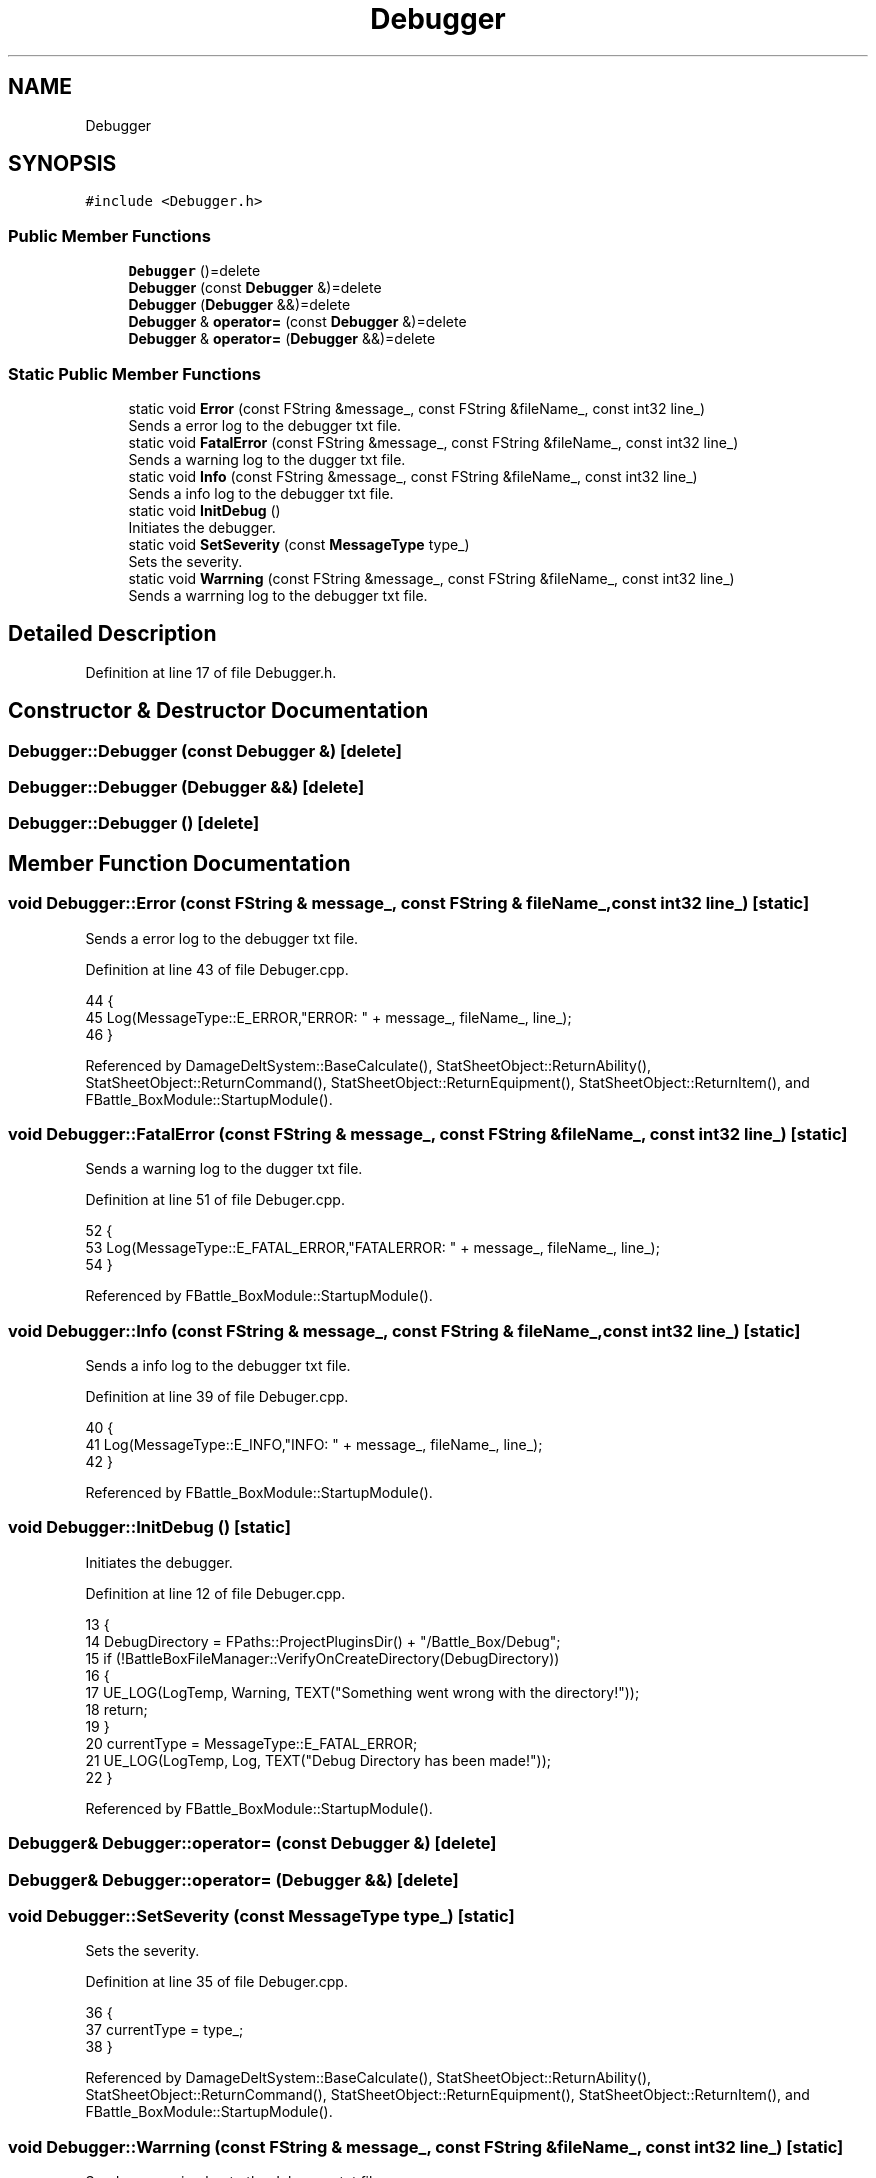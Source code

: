 .TH "Debugger" 3 "Sat Jan 25 2020" "Battle Box Manual" \" -*- nroff -*-
.ad l
.nh
.SH NAME
Debugger
.SH SYNOPSIS
.br
.PP
.PP
\fC#include <Debugger\&.h>\fP
.SS "Public Member Functions"

.in +1c
.ti -1c
.RI "\fBDebugger\fP ()=delete"
.br
.ti -1c
.RI "\fBDebugger\fP (const \fBDebugger\fP &)=delete"
.br
.ti -1c
.RI "\fBDebugger\fP (\fBDebugger\fP &&)=delete"
.br
.ti -1c
.RI "\fBDebugger\fP & \fBoperator=\fP (const \fBDebugger\fP &)=delete"
.br
.ti -1c
.RI "\fBDebugger\fP & \fBoperator=\fP (\fBDebugger\fP &&)=delete"
.br
.in -1c
.SS "Static Public Member Functions"

.in +1c
.ti -1c
.RI "static void \fBError\fP (const FString &message_, const FString &fileName_, const int32 line_)"
.br
.RI "Sends a error log to the debugger txt file\&. "
.ti -1c
.RI "static void \fBFatalError\fP (const FString &message_, const FString &fileName_, const int32 line_)"
.br
.RI "Sends a warning log to the dugger txt file\&. "
.ti -1c
.RI "static void \fBInfo\fP (const FString &message_, const FString &fileName_, const int32 line_)"
.br
.RI "Sends a info log to the debugger txt file\&. "
.ti -1c
.RI "static void \fBInitDebug\fP ()"
.br
.RI "Initiates the debugger\&. "
.ti -1c
.RI "static void \fBSetSeverity\fP (const \fBMessageType\fP type_)"
.br
.RI "Sets the severity\&. "
.ti -1c
.RI "static void \fBWarrning\fP (const FString &message_, const FString &fileName_, const int32 line_)"
.br
.RI "Sends a warrning log to the debugger txt file\&. "
.in -1c
.SH "Detailed Description"
.PP 
Definition at line 17 of file Debugger\&.h\&.
.SH "Constructor & Destructor Documentation"
.PP 
.SS "Debugger::Debugger (const \fBDebugger\fP &)\fC [delete]\fP"

.SS "Debugger::Debugger (\fBDebugger\fP &&)\fC [delete]\fP"

.SS "Debugger::Debugger ()\fC [delete]\fP"

.SH "Member Function Documentation"
.PP 
.SS "void Debugger::Error (const FString & message_, const FString & fileName_, const int32 line_)\fC [static]\fP"

.PP
Sends a error log to the debugger txt file\&. 
.PP
Definition at line 43 of file Debuger\&.cpp\&.
.PP
.nf
44 {
45      Log(MessageType::E_ERROR,"ERROR: " + message_, fileName_, line_);
46 }
.fi
.PP
Referenced by DamageDeltSystem::BaseCalculate(), StatSheetObject::ReturnAbility(), StatSheetObject::ReturnCommand(), StatSheetObject::ReturnEquipment(), StatSheetObject::ReturnItem(), and FBattle_BoxModule::StartupModule()\&.
.SS "void Debugger::FatalError (const FString & message_, const FString & fileName_, const int32 line_)\fC [static]\fP"

.PP
Sends a warning log to the dugger txt file\&. 
.PP
Definition at line 51 of file Debuger\&.cpp\&.
.PP
.nf
52 {
53      Log(MessageType::E_FATAL_ERROR,"FATALERROR: " + message_, fileName_, line_);
54 }
.fi
.PP
Referenced by FBattle_BoxModule::StartupModule()\&.
.SS "void Debugger::Info (const FString & message_, const FString & fileName_, const int32 line_)\fC [static]\fP"

.PP
Sends a info log to the debugger txt file\&. 
.PP
Definition at line 39 of file Debuger\&.cpp\&.
.PP
.nf
40 {
41      Log(MessageType::E_INFO,"INFO: " + message_, fileName_, line_);
42 }
.fi
.PP
Referenced by FBattle_BoxModule::StartupModule()\&.
.SS "void Debugger::InitDebug ()\fC [static]\fP"

.PP
Initiates the debugger\&. 
.PP
Definition at line 12 of file Debuger\&.cpp\&.
.PP
.nf
13 {
14      DebugDirectory = FPaths::ProjectPluginsDir() + "/Battle_Box/Debug";
15      if (!BattleBoxFileManager::VerifyOnCreateDirectory(DebugDirectory))
16      {
17           UE_LOG(LogTemp, Warning, TEXT("Something went wrong with the directory!"));
18           return;
19      }
20      currentType = MessageType::E_FATAL_ERROR;
21      UE_LOG(LogTemp, Log, TEXT("Debug Directory has been made!"));
22 }
.fi
.PP
Referenced by FBattle_BoxModule::StartupModule()\&.
.SS "\fBDebugger\fP& Debugger::operator= (const \fBDebugger\fP &)\fC [delete]\fP"

.SS "\fBDebugger\fP& Debugger::operator= (\fBDebugger\fP &&)\fC [delete]\fP"

.SS "void Debugger::SetSeverity (const \fBMessageType\fP type_)\fC [static]\fP"

.PP
Sets the severity\&. 
.PP
Definition at line 35 of file Debuger\&.cpp\&.
.PP
.nf
36 {
37      currentType = type_;
38 }
.fi
.PP
Referenced by DamageDeltSystem::BaseCalculate(), StatSheetObject::ReturnAbility(), StatSheetObject::ReturnCommand(), StatSheetObject::ReturnEquipment(), StatSheetObject::ReturnItem(), and FBattle_BoxModule::StartupModule()\&.
.SS "void Debugger::Warrning (const FString & message_, const FString & fileName_, const int32 line_)\fC [static]\fP"

.PP
Sends a warrning log to the debugger txt file\&. 
.PP
Definition at line 47 of file Debuger\&.cpp\&.
.PP
.nf
48 {
49      Log(MessageType::E_WARNING,"WARNING: " + message_, fileName_, line_);
50 }
.fi
.PP
Referenced by FBattle_BoxModule::StartupModule()\&.

.SH "Author"
.PP 
Generated automatically by Doxygen for Battle Box Manual from the source code\&.
